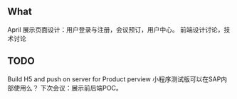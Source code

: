 
** What

April 展示页面设计：用户登录与注册，会议预订，用户中心。
前端设计讨论，技术讨论

** TODO

Build H5 and push on server for Product perview
小程序测试版可以在SAP内部使用么？
下次会议：展示前后端POC。

